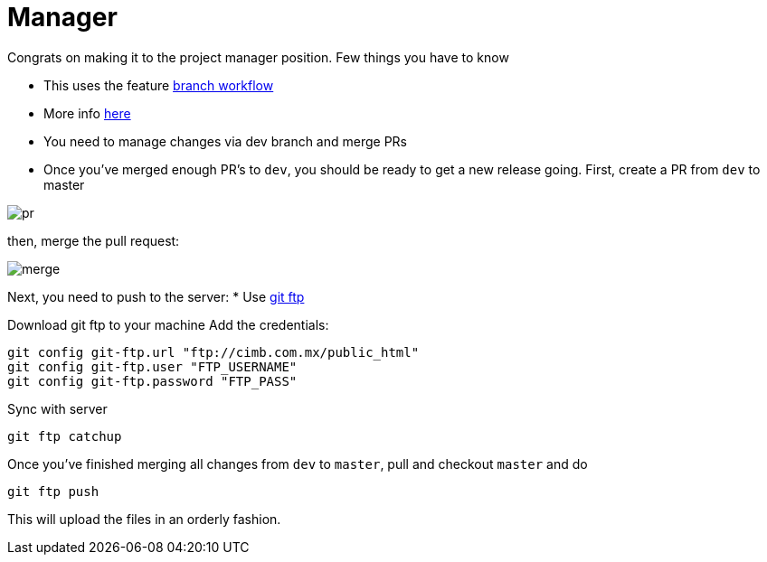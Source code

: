 ﻿= Manager
:icons: font
:imagedir: imagedir/

Congrats on making it to the project manager position.
Few things you have to know

* This uses the feature https://stackoverflow.com/a/4258654[branch workflow]
* More info https://stackoverflow.com/a/4258654[here]

* You need to manage changes via dev branch and merge PRs
//TODO add pictures of PR accepting and feedbacking

* Once you've merged enough PR's to `dev`, you should be ready to get a new release going. 
First, create a PR from `dev` to master

image::pr.png[]

then, merge the pull request:

image::merge.png[]

Next, you need to push to the server:
* Use https://github.com/git-ftp/git-ftp[git ftp]

Download git ftp to your machine
Add the credentials:

    git config git-ftp.url "ftp://cimb.com.mx/public_html"
    git config git-ftp.user "FTP_USERNAME"
    git config git-ftp.password "FTP_PASS"

Sync with server 
    
    git ftp catchup

Once you've finished merging all changes from `dev` to `master`, pull and checkout `master` and do

    git ftp push

This will upload the files in an orderly fashion.
